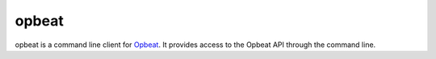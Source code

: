 opbeat
=========

opbeat is a command line client for `Opbeat <https://opbeat.com/>`_. It provides
access to the Opbeat API through the command line.